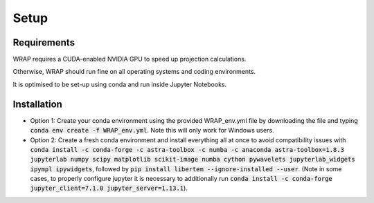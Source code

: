 Setup
=====


Requirements
------------

WRAP requires a CUDA-enabled NVIDIA GPU to speed up projection calculations.

Otherwise, WRAP should run fine on all operating systems and coding environments.

It is optimised to be set-up using conda and run inside Jupyter Notebooks.


Installation
------------

* Option 1: Create your conda environment using the provided WRAP_env.yml file by downloading the file and typing :code:`conda env create -f WRAP_env.yml`. Note this will only work for Windows users.

* Option 2: Create a fresh conda environment and install everything all at once to avoid compatibility issues with :code:`conda install -c conda-forge -c astra-toolbox -c numba -c anaconda astra-toolbox=1.8.3 jupyterlab numpy scipy matplotlib scikit-image numba cython pywavelets jupyterlab_widgets ipympl ipywidgets`, followed by :code:`pip install libertem --ignore-installed --user`. (Note in some cases, to properly configure jupyter it is necessary to additionally run :code:`conda install -c conda-forge jupyter_client=7.1.0 jupyter_server=1.13.1`).
